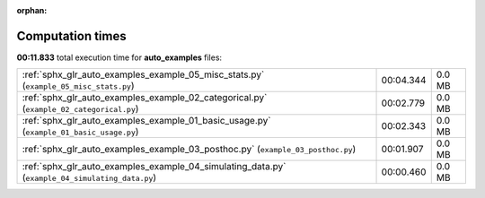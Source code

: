 
:orphan:

.. _sphx_glr_auto_examples_sg_execution_times:

Computation times
=================
**00:11.833** total execution time for **auto_examples** files:

+-------------------------------------------------------------------------------------------------+-----------+--------+
| :ref:`sphx_glr_auto_examples_example_05_misc_stats.py` (``example_05_misc_stats.py``)           | 00:04.344 | 0.0 MB |
+-------------------------------------------------------------------------------------------------+-----------+--------+
| :ref:`sphx_glr_auto_examples_example_02_categorical.py` (``example_02_categorical.py``)         | 00:02.779 | 0.0 MB |
+-------------------------------------------------------------------------------------------------+-----------+--------+
| :ref:`sphx_glr_auto_examples_example_01_basic_usage.py` (``example_01_basic_usage.py``)         | 00:02.343 | 0.0 MB |
+-------------------------------------------------------------------------------------------------+-----------+--------+
| :ref:`sphx_glr_auto_examples_example_03_posthoc.py` (``example_03_posthoc.py``)                 | 00:01.907 | 0.0 MB |
+-------------------------------------------------------------------------------------------------+-----------+--------+
| :ref:`sphx_glr_auto_examples_example_04_simulating_data.py` (``example_04_simulating_data.py``) | 00:00.460 | 0.0 MB |
+-------------------------------------------------------------------------------------------------+-----------+--------+

